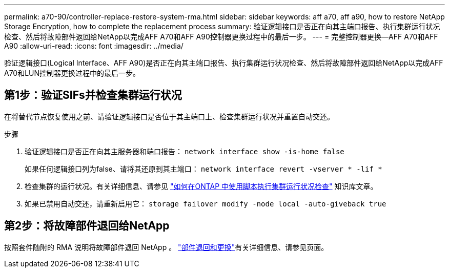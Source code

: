 ---
permalink: a70-90/controller-replace-restore-system-rma.html 
sidebar: sidebar 
keywords: aff a70, aff a90, how to restore NetApp Storage Encryption, how to complete the replacement process 
summary: 验证逻辑接口是否正在向其主端口报告、执行集群运行状况检查、然后将故障部件返回给NetApp以完成AFF A70和AFF A90控制器更换过程中的最后一步。 
---
= 完整控制器更换—AFF A70和AFF A90
:allow-uri-read: 
:icons: font
:imagesdir: ../media/


[role="lead"]
验证逻辑接口(Logical Interface、AFF A90)是否正在向其主端口报告、执行集群运行状况检查、然后将故障部件返回给NetApp以完成AFF A70和LUN控制器更换过程中的最后一步。



== 第1步：验证SIFs并检查集群运行状况

在将替代节点恢复使用之前、请验证逻辑接口是否位于其主端口上、检查集群运行状况并重置自动交还。

.步骤
. 验证逻辑接口是否正在向其主服务器和端口报告： `network interface show -is-home false`
+
如果任何逻辑接口列为false、请将其还原到其主端口： `network interface revert -vserver * -lif *`

. 检查集群的运行状况。有关详细信息、请参见 https://kb.netapp.com/on-prem/ontap/Ontap_OS/OS-KBs/How_to_perform_a_cluster_health_check_with_a_script_in_ONTAP["如何在ONTAP 中使用脚本执行集群运行状况检查"^] 知识库文章。
. 如果已禁用自动交还，请重新启用它： `storage failover modify -node local -auto-giveback true`




== 第2步：将故障部件退回给NetApp

按照套件随附的 RMA 说明将故障部件退回 NetApp 。 https://mysupport.netapp.com/site/info/rma["部件退回和更换"]有关详细信息、请参见页面。

